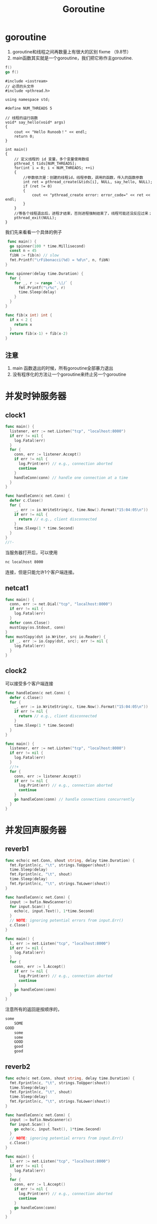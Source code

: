#+TITLE: Goroutine

* goroutine

1. goroutine和线程之间再数量上有很大的区别 fixme （9.8节）
2. main函数其实就是一个goroutine，我们把它称作主goroutine.

#+BEGIN_SRC go
  f()
  go f()
#+END_SRC

#+BEGIN_SRC C++
  #include <iostream>
  // 必须的头文件
  #include <pthread.h>
 
  using namespace std;
 
  #define NUM_THREADS 5
 
  // 线程的运行函数
  void* say_hello(void* args)
  {
      cout << "Hello Runoob！" << endl;
      return 0;
  }
 
  int main()
  {
      // 定义线程的 id 变量，多个变量使用数组
      pthread_t tids[NUM_THREADS];
      for(int i = 0; i < NUM_THREADS; ++i)
      {
          //参数依次是：创建的线程id，线程参数，调用的函数，传入的函数参数
          int ret = pthread_create(&tids[i], NULL, say_hello, NULL);
          if (ret != 0)
          {
              cout << "pthread_create error: error_code=" << ret << endl;
          }
      }
      //等各个线程退出后，进程才结束，否则进程强制结束了，线程可能还没反应过来；
      pthread_exit(NULL);
  }
#+END_SRC


我们先来看看一个具体的例子

#+BEGIN_SRC go
   func main() {
    go spinner(100 * time.Millisecond)
    const n = 45
    fibN := fib(n) // slow
    fmt.Printf("\rFibonacci(%d) = %d\n", n, fibN)
  }

  func spinner(delay time.Duration) {
    for {
      for _, r := range `-\|/` {
        fmt.Printf("\r%c", r)
        time.Sleep(delay)
      }
    }
  }

  func fib(x int) int {
    if x < 2 {
      return x
    }
    return fib(x-1) + fib(x-2)
  }
#+END_SRC

** 注意

1. main 函数退出的时候，所有goroutine全部暴力退出
2. 没有程序化的方法让一个goroutine来终止另一个goroutine

* 并发时钟服务器

** clock1
#+BEGIN_SRC go
  func main() {
    listener, err := net.Listen("tcp", "localhost:8000")
    if err != nil {
      log.Fatal(err)
    }
    for {
      conn, err := listener.Accept()
      if err != nil {
        log.Print(err) // e.g., connection aborted
        continue
      }
      handleConn(conn) // handle one connection at a time
    }
  }

  func handleConn(c net.Conn) {
    defer c.Close()
    for {
      _, err := io.WriteString(c, time.Now().Format("15:04:05\n"))
      if err != nil {
        return // e.g., client disconnected
      }
      time.Sleep(1 * time.Second)
    }
  }
  //!-
#+END_SRC

当服务器打开后，可以使用
#+BEGIN_SRC sh
  nc localhost 8000
#+END_SRC
连接，但是只能允许1个客户端连接。

** netcat1

#+BEGIN_SRC go
  func main() {
    conn, err := net.Dial("tcp", "localhost:8000")
    if err != nil {
      log.Fatal(err)
    }
    defer conn.Close()
    mustCopy(os.Stdout, conn)
  }
  func mustCopy(dst io.Writer, src io.Reader) {
    if _, err := io.Copy(dst, src); err != nil {
      log.Fatal(err)
    }
  }
#+END_SRC

** clock2

可以接受多个客户端连接

#+BEGIN_SRC go
  func handleConn(c net.Conn) {
    defer c.Close()
    for {
      _, err := io.WriteString(c, time.Now().Format("15:04:05\n"))
      if err != nil {
        return // e.g., client disconnected
      }
      time.Sleep(1 * time.Second)
    }
  }

  func main() {
    listener, err := net.Listen("tcp", "localhost:8000")
    if err != nil {
      log.Fatal(err)
    }
    //!+
    for {
      conn, err := listener.Accept()
      if err != nil {
        log.Print(err) // e.g., connection aborted
        continue
      }
      go handleConn(conn) // handle connections concurrently
    }
  }
#+END_SRC

* 并发回声服务器
** reverb1
#+BEGIN_SRC go
  func echo(c net.Conn, shout string, delay time.Duration) {
    fmt.Fprintln(c, "\t", strings.ToUpper(shout))
    time.Sleep(delay)
    fmt.Fprintln(c, "\t", shout)
    time.Sleep(delay)
    fmt.Fprintln(c, "\t", strings.ToLower(shout))
  }

  func handleConn(c net.Conn) {
    input := bufio.NewScanner(c)
    for input.Scan() {
      echo(c, input.Text(), 1*time.Second)
    }
    // NOTE: ignoring potential errors from input.Err()
    c.Close()
  }

  func main() {
    l, err := net.Listen("tcp", "localhost:8000")
    if err != nil {
      log.Fatal(err)
    }
    for {
      conn, err := l.Accept()
      if err != nil {
        log.Print(err) // e.g., connection aborted
        continue
      }
      go handleConn(conn)
    }
  }
#+END_SRC
注意所有的返回是按顺序的，

#+BEGIN_SRC sh
  some
      SOME
  GOOD
      some
      some
      GOOD
      good
      good
#+END_SRC

** reverb2

#+BEGIN_SRC go
  func echo(c net.Conn, shout string, delay time.Duration) {
    fmt.Fprintln(c, "\t", strings.ToUpper(shout))
    time.Sleep(delay)
    fmt.Fprintln(c, "\t", shout)
    time.Sleep(delay)
    fmt.Fprintln(c, "\t", strings.ToLower(shout))
  }

  func handleConn(c net.Conn) {
    input := bufio.NewScanner(c)
    for input.Scan() {
      go echo(c, input.Text(), 1*time.Second)
    }
    // NOTE: ignoring potential errors from input.Err()
    c.Close()
  }

  func main() {
    l, err := net.Listen("tcp", "localhost:8000")
    if err != nil {
      log.Fatal(err)
    }
    for {
      conn, err := l.Accept()
      if err != nil {
        log.Print(err) // e.g., connection aborted
        continue
      }
      go handleConn(conn)
    }
  }
#+END_SRC

返回是乱序的，因为并发返回

#+BEGIN_SRC sh
  some
     SOME
  good
     GOOD
     some
     good
     some
     good
#+END_SRC

* 通道

1. 用来在 goroutine 之间进行通信用的。
2. 通道是引用类型。
3. 通道类型之间可以比较 $==$, 通道的0值为nil

#+BEGIN_SRC go
  ch := make(chan int)
  ch <- x
  x = <- ch
  <-ch
  close(ch)
#+END_SRC

1. 往一个关闭的通道发送数据，将引发宕机。
2. 从一个关闭的通道获取数据，会不断的获取数据。直到获取完毕所有数据。然后，之后的操作立即返回nil。
3. 重复关闭一个通道也会引发宕机。

#+BEGIN_SRC go
  ch = make(chan int)     // 无缓冲通道
  ch = make(chan int, 0)  // 无缓冲通道
  ch = make(chan int, 1)  // 容量为1的通道
  ch = make(chan init, 3) // 容量为3的通道
#+END_SRC

无缓冲通道和容量为1的通道是不一样的两种通道。

#+BEGIN_SRC go
  ch = make(chan int, 1)  // 容量为1的通道
  ch <- 10
  fmt.Println("something") // 在ch<-10之后立即执行
  // goroutine 1
  ch = make(chan int, 0)  // 容量为0的通道
  ch <- 10 // 阻塞住
  fmt.Println("something") // 不会立即执行

  // goroutine 2
  <-ch // 当这句话被执行的时候goroutine 1中的阻塞才会被消除。
  //
#+END_SRC

第一个向无缓冲通道里面写入或提取输出的goroutine都会阻塞，直到第二个goroutine去提出或者写入数据。不同于缓冲为1的通道。这也是为什么无缓冲通道可以用来同步两个goroutine的原因。

** 无缓冲通道

1. 无缓冲通道也叫做同步通道。

#+BEGIN_SRC go
  func main() {
    conn, err := net.Dial("tcp", "localhost:8000")
    if err != nil {
      log.Fatal(err)
    }
    done := make(chan struct{})
    go func() {
      io.Copy(os.Stdout, conn) // NOTE: ignoring errors
      log.Println("done")
      done <- struct{}{} // signal the main goroutine
    }()
    mustCopy(conn, os.Stdin)//注意主程序只执行到这一步，就卡住了。因为要读取键盘输入。
    conn.Close()
    <-done // wait for background goroutine to finish
  }

  func mustCopy(dst io.Writer, src io.Reader) {
    if _, err := io.Copy(dst, src); err != nil {
      log.Fatal(err)
    }
  }
#+END_SRC

等待计算结果

#+BEGIN_SRC go
  package main
  import (
    "fmt"
    "time"
  )
  func main() {
    result := 0
    done := make(chan struct{})
    go func() {
      for i := 1; i < 10; i++ {
        result = i + result
        time.Sleep(1000 * time.Millisecond)
        fmt.Println(".....")
      }
      done <- struct{}{}
    }()
    <-done
    fmt.Println(result)
  }
#+END_SRC

** 管道
*** pipeline1
#+BEGIN_SRC go
  func main() {
    naturals := make(chan int)
    squares := make(chan int)

    // Counter
    go func() {
      for x := 0; ; x++ {
        naturals <- x
      }
    }()

    // Squarer
    go func() {
      for {
        x := <-naturals
        squares <- x * x
      }
    }()

    // Printer (in main goroutine)
    for {
      fmt.Println(<-squares)
    }
  }
#+END_SRC

*** pipeline2
#+BEGIN_SRC go
  func main() {
    naturals := make(chan int)
    squares := make(chan int)

    // Counter
    go func() {
      for x := 0; x < 100; x++ {
        naturals <- x
      }
      close(naturals)
    }()

    // Squarer
    go func() {
      for x := range naturals {
        squares <- x * x
      }
      close(squares)
    }()

    // Printer (in main goroutine)
    for x := range squares {
      fmt.Println(x)
    }
  }
#+END_SRC

1. 关闭每一个通道不是必须的。
2. 通道的关闭是通过是否可以访问来确定是否资源回收。而不是是否关闭

** 单向通道类型

#+BEGIN_SRC go
  func counter(out chan<- int) {
    for x := 0; x < 100; x++ {
      out <- x
    }
    close(out)
  }

  func squarer(out chan<- int, in <-chan int) {
    for v := range in {
      out <- v * v
    }
    close(out)
  }

  func printer(in <-chan int) {
    for v := range in {
      fmt.Println(v)
    }
  }

  func main() {
    naturals := make(chan int)
    squares := make(chan int)

    go counter(naturals)
    go squarer(squares, naturals)
    printer(squares)
  }
#+END_SRC

** 缓冲通道

#+BEGIN_SRC go
  ch := make(chan string, 3)
  fmt.Println(cap(ch)) // 3
  fmt.Println(len(ch)) // 2 当前有多少个元素在里面
#+END_SRC

1. 注意不能把管道当做队列来用。因为使用队列来用稍有不甚，会导致程序卡住。

#+BEGIN_SRC go
  func mirroredQuery() string {
    responses := make(chan string, 3)
    go func() {responses <- request("asia.gopl.io")} ()
    go func() {responses <- request("europe.gopl.io")} ()
    go func() {responses <- request("americas.gopl.io")} ()
    return <-responses
  }

  func request(hostname string) (response string) {/* ... */}
#+END_SRC

1. 如果采用无缓冲的chan，那么慢的两个goroutine就会卡住。不会被释放掉，因为这两个goroutine阻塞住了，无法运行。
2. 具体是怎么泄露的？ fix

* 并行循环

无并行程序写法
#+BEGIN_SRC go
  func makeThumbnails(filenames []string) {
    for _, f := range filenames {
      if _, err := thumbnail.ImageFile(f); err != nil {
        log.Println(err)
      }
    }
  }
#+END_SRC

并行写法
#+BEGIN_SRC go
  func makeThumbnails(filenames []string) {
    for _, f := range filenames {
      go thumbnail.ImageFile(f) // 这个地方存在问题，程序又错误！！！
    }
  }
#+END_SRC

上面的程序有两个地方存在问题。

1. f的问题
2. 程序运行之后瞬间推出。并没有任何函数再等待goroutine运行完毕。

#+BEGIN_SRC go
  func makeThumbnails(filenames []string){
    ch := make(chan struct{})
    for _, f : range filenames {
      go func(f string) {
        thumbnail.ImageFile(f)
        ch <-struct{}{}
      }(f)
    }

    for range filenames {
      <-ch
    }
  }
#+END_SRC

处理返回值

#+BEGIN_SRC go
  func makeThumbnails(filenames []string) error{
    errors := make(chan error)
    for _, f := range filenames {
      _, err := thumbnail.ImageFile(f)
      errors <- err
    }(f)

    for range filenames {
      if err := <-errors; err != nil {
        return err // 这里不正确，goroutine泄露危险
      }
    }

    return nil
  }
#+END_SRC

Q:为什么会造成goroutine协奏，goroutine泄露的原理是什么？

解决方案，是开辟一个和filenames一样长的通道。
#+BEGIN_SRC go
  func makeThumbnails5(filenames []string) (thumbfiles []string, err error) {
    type item struct {
      thumbfile string
      err       error
    }
    ch := make(chan item, len(filenames))
    for _, f := range filenames {
      go func(f string) {
        var it item
        it.thumbfile, it.err = thumbnail.ImageFile(f)
        ch <- it
        }(f)
    }
    for range filenames {
      it := <-ch
      if it.err != nil {
        return nil, it.err
      }
      thumbfiles = append(thumbfiles, it.thumbfile)
    }
    return thumbfiles, nil
  }
#+END_SRC

一个更好的解决方案

#+BEGIN_SRC go
  func makeThumbnails6(filenames <-chan string) int64 {
    sizes := make(chan int64)
    var wg sync.WaitGroup // number of working goroutines
    for f := range filenames {
      wg.Add(1)
      // worker
      go func(f string) {
        defer wg.Done()
        thumb, err := thumbnail.ImageFile(f)
        if err != nil {
          log.Println(err)
          return }
        info, _ := os.Stat(thumb) // OK to ignore error
        sizes <- info.Size()
      }(f)
    }
    // closer
    go func() {
      wg.Wait()
      close(sizes)
    }()
    var total int64
    for size := range sizes {
      total += size
    }
    return total
  }
#+END_SRC

* 并发的Web爬虫

** 第一版

#+BEGIN_SRC go
  func crawl(url string) []string {
    fmt.Println(url)
    list, err := links.Extract(url)
    if err != nil {
      log.Print(err)
    }
    return list
  }
#+END_SRC

#+BEGIN_SRC go
  func main() {
    worklist := make(chan []string)
    // Start with the command-line arguments.
    go func() { worklist <- os.Args[1:] }()
    // Crawl the web concurrently.
    seen := make(map[string]bool)
    for list := range worklist { // 注意，不会结束的原因在这里。因为阻塞住了。当worklist中的内容为空时。阻塞住。
      for _, link := range list {
        if !seen[link] {
          seen[link] = true
          go func(link string){
            worklist <- crawl(link)
          }(link)
        }
      }
    }
  }
#+END_SRC

问题：

1. 打开太多的链接。并发度太高，导致文件描述符不够用
2. 程序并没有终止。

** 解决链接太多问题

#+BEGIN_SRC go
  var tokens = make(chan struct{}, 20)
  func crawl(url string) []string {
    fmt.Println(url)
    tokens <- struct{}{} // acquire a token
    list, err := links.Extract(url) // 最多只有20个go线程在获取url对应的所有链接。
    <-tokens // release the token
    if err != nil {
      log.Print(err)
    }
    return list
  }
#+END_SRC

** 解决终止问题

#+BEGIN_SRC go
  func main() {
    worklist := make(chan []string)
    var n int // number of pending sends to worklist
    // Start with the command-line arguments.
    n++
    go func() { worklist <- os.Args[1:] }()
    // Crawl the web concurrently.
    seen := make(map[string]bool)
    for ; n > 0; n-- {
      list := <-worklist
      for _, link := range list {
        if !seen[link] {
          seen[link] = true
          n++
          go func(link string) {
            worklist <- crawl(link)
          }(link)
        }
      }
    }
  }
#+END_SRC

** 一个替代方案
*解决连接数过多, 没有解决终止问题？*

#+BEGIN_SRC go
  func main() {
    worklist := make(chan []string)  // lists of URLs, may have duplicates
    unseenLinks := make(chan string) // de-duplicated URLs
    // Add command-line arguments to worklist.
    go func() { worklist <- os.Args[1:] }()
    // Create 20 crawler goroutines to fetch each unseen link.
    for i := 0; i < 20; i++ {
      go func() {
        for link := range unseenLinks {
          foundLinks := crawl(link)
          go func() { worklist <- foundLinks }()
        }
      }() 
    }
    // The main goroutine de-duplicates worklist items
    // and sends the unseen ones to the crawlers.
    seen := make(map[string]bool)
    for list := range worklist {
      for _, link := range list {
        if !seen[link] {
          seen[link] = true
          unseenLinks <- link
        }
      }
    }
  }
#+END_SRC

* 多路select
** 倒计时程序
倒计时发射程序

#+BEGIN_SRC go
  func main() {
    fmt.Println("Commencing countdown.")
    tick := time.Tick(1 * time.Second)
    for countdown := 10; countdown > 0; countdown-- {
      fmt.Println(countdown)
      <-tick
    }
    launch()
  }
#+END_SRC

取消发射程序
#+BEGIN_SRC go
  abort := make(chan struct{})
  go func() {
    os.Stdin.Read(make([]byte, 1)) // read a single byte
    abort <- struct{}{}
  }()
#+END_SRC

如何同时接收并处理tick和abort消息？select

#+BEGIN_SRC go
  select {
       case <-ch1:
           // ...
       case x := <-ch2:
           // ...use x...
       case ch3 <- y:
           // ...
       default:
    // ...
  }
#+END_SRC

最终实现
#+BEGIN_SRC go
  func main() {
    // ...create abort channel...
    fmt.Println("Commencing countdown.  Press return to abort.")
    select {
    case <-time.After(10 * time.Second):
      // Do nothing.
    case <-abort:
      fmt.Println("Launch aborted!")
      return 
      }
    launch()
  }
#+END_SRC

** 注意事项
*** 多个 chan 同时有数据的时候怎么办？

随机选择一个执行

*** goroutine泄露

#+BEGIN_SRC go
  func main() {
    // ...create abort channel...
    fmt.Println("Commencing countdown.  Press return to abort.")
    tick := time.Tick(1 * time.Second)// 行为类似创建一个goroutine不断的向tick发送事件
    for countdown := 10; countdown > 0; countdown-- {
      fmt.Println(countdown)
      select {
      case <-tick:
        // Do nothing.
      case <-abort:
        fmt.Println("Launch aborted!")
        return // 返回之后，tick没有对象去取事件，但是却有一个goroutine再不断的发事件给tick.所以goroutine泄露
      }
    }
    launch()
  }
#+END_SRC

记得关闭它
#+BEGIN_SRC go
  ticker := time.NewTicker(1 * time.Second)
  <-ticker.C // receive from the ticker's channel
  ticker.Stop() // cause the ticker's goroutine to terminate (FIXME)
#+END_SRC

*** 非阻塞信道

#+BEGIN_SRC go
  select {
  case <-abort:
    fmt.Printf("Launch aborted!\n")
    return
  default:
    // do nothing
  }
#+END_SRC

*** nil chan

往nil chan发送或者接受数据都是永久阻塞。

#+BEGIN_SRC go
  nil <- "some" // 发送
  <- nil        // 接受
#+END_SRC

* 并发目录遍历
** 第一版
#+BEGIN_SRC go
  // walkDir recursively walks the file tree rooted at dir
  // and sends the size of each found file on fileSizes.
  func walkDir(dir string, fileSizes chan<- int64) {
    for _, entry := range dirents(dir) {
      if entry.IsDir() {
        subdir := filepath.Join(dir, entry.Name())
        walkDir(subdir, fileSizes)
      }else {
        fileSizes <- entry.Size()
      }
    }
  }
  // dirents returns the entries of directory dir.
  func dirents(dir string) []os.FileInfo {
    entries, err := ioutil.ReadDir(dir)
    if err != nil {
      fmt.Fprintf(os.Stderr, "du1: %v\n", err)
      return nil
    }
    return entries
  }
#+END_SRC

#+BEGIN_SRC go
  func main() {
    // Determine the initial directories.
    flag.Parse()
    roots := flag.Args()
    if len(roots) == 0 {
      roots = []string{"."}
    }
    // Traverse the file tree.
    fileSizes := make(chan int64)
    go func() {
      for _, root := range roots {
        walkDir(root, fileSizes)
      }
      close(fileSizes)
    }()
    // Print the results.
    var nfiles, nbytes int64
    for size := range fileSizes {
      nfiles++
      nbytes += size
    }
    printDiskUsage(nfiles, nbytes)
  }

  func printDiskUsage(nfiles, nbytes int64) {
    fmt.Printf("%d files  %.1f GB\n", nfiles, float64(nbytes)/1e9)
  }
#+END_SRC

** 改进版
*** 每隔一段时间输出信息
参数v控制是否输出filesize，每隔一段时间输出
#+BEGIN_SRC go
  var verbose = flag.Bool("v", false, "show verbose progress messages")
  func main() {
    // ...start background goroutine...
    // Print the results periodically.
    var tick <-chan time.Time
    if *verbose {
      tick = time.Tick(500 * time.Millisecond)
    }
    var nfiles, nbytes int64
  loop:
    for {
      select {
      case size, ok := <-fileSizes:
        if !ok {
          break loop // fileSizes was closed
        }
        nfiles++
        nbytes += size
      case <-tick: // 有么有goroutine泄露？
        printDiskUsage(nfiles, nbytes)
      }
    }
    printDiskUsage(nfiles, nbytes) // final totals
  }
#+END_SRC

*** 充分利用好并发

#+BEGIN_SRC go
  func main() {
    // ...determine roots...
    // Traverse each root of the file tree in parallel.
    fileSizes := make(chan int64)
    var n sync.WaitGroup
    for _, root := range roots {
      n.Add(1)
      go walkDir(root, &n, fileSizes)
    }
    go func() {
      n.Wait()
      close(fileSizes)
    }()
    // ...select loop... 上一个例子的信息输出循环
  }

  func walkDir(dir string, n *sync.WaitGroup, fileSizes chan<- int64) {
    defer n.Done()
    for _, entry := range dirents(dir) {
      if entry.IsDir() {
        n.Add(1)
        subdir := filepath.Join(dir, entry.Name())
        go walkDir(subdir, n, fileSizes)
      } else {
        fileSizes <- entry.Size()
      }
    }
  }
#+END_SRC

*** 限制上一个例子的并发量

#+BEGIN_SRC go
  // sema is a counting semaphore for limiting concurrency in dirents.
  var sema = make(chan struct{}, 20)
  // dirents returns the entries of directory dir.
  func dirents(dir string) []os.FileInfo {
    sema <- struct{}{}        // acquire token
    defer func() { <-sema }() // release token
    // ...
  }
#+END_SRC

* 取消

#+BEGIN_SRC go
  var done = make(chan struct{})
  func cancelled() bool {
    select {
    case <-done:
      return true
    default:
      return false
    }
  }
#+END_SRC

#+BEGIN_SRC go
  // Cancel traversal when input is detected.
  go func() {
    os.Stdin.Read(make([]byte, 1)) // read a single byte
    close(done)
  }()
#+END_SRC

#+BEGIN_SRC go
  for {
    select {
    case <-done: // 为什么多个地方有这个语句？ 因为在一个关闭的通道上取东西，直接返回
      // Drain fileSizes to allow existing goroutines to finish.
      for range fileSizes {
        // Do nothing.
      }
      return
    case size, ok := <-fileSizes:
      // ...
    }
  }
#+END_SRC

goroutine各自分别退出自己。
#+BEGIN_SRC go
  func walkDir(dir string, n *sync.WaitGroup, fileSizes chan<- int64) {
    defer n.Done()
    if cancelled() {
      return
    }
    for _, entry := range dirents(dir) {
      // ...
    }
  }
  func dirents(dir string) []os.FileInfo {
    select {
    case sema <- struct{}{}: // acquire token
    case <-done:
      return nil // cancelled
    }
    defer func() { <-sema }() // release token
    // ...read directory...
  }
#+END_SRC

** 重要的测试技巧

Q : 其实，你自己是很难判断是否把所有的goroutine都关闭并推出了。那么如何在main函数返回的时候，确定还有没有goroutine再运行呢？

A : 在main函数退出之前，调用一个panic，看运行时堆栈信息。如果信息只有main函数的堆栈则说明所有goroutine都退出了。否则，就是说有的goroutine没有退出。

* 聊天服务器

#+BEGIN_SRC go
  func main() {
    listener, err := net.Listen("tcp", "localhost:8000")
    if err != nil {
      log.Fatal(err)
    }
    go broadcaster() // 广播消息
    for {
      conn, err := listener.Accept()
      if err != nil {
        log.Print(err)
        continue 
      }
      go handleConn(conn) // 管理客户端发来的连接
    }
  }
#+END_SRC

#+BEGIN_SRC go
  type client chan<- string // an outgoing message channel
  var (
    entering = make(chan client) // 这个entering chan 将输入输出什么？ 应该是chan<- string
    leaving  = make(chan client)
    messages = make(chan string) // all incoming client messages
  )
  func broadcaster() {
    clients := make(map[client]bool) // all connected clients (chan是可hash的么？)
    for {
      select {
      case msg := <-messages:
        // Broadcast incoming message to all
        // clients' outgoing message channels.
        for cli := range clients {
          cli <- msg
        }
      case cli := <-entering:
        clients[cli] = true
      case cli := <-leaving:
        delete(clients, cli)
        close(cli)
      }
    }
  }
#+END_SRC

#+BEGIN_SRC go
  func handleConn(conn net.Conn) {
    ch := make(chan string) // outgoing client messages
    go clientWriter(conn, ch)
    who := conn.RemoteAddr().String()
    ch <- "You are " + who
    messages <- who + " has arrived"
    // 把ch本身放到entering里面，不是从ch中取出string放入entering.因为entering的接收类型为chan<- string
    entering <- ch 
    input := bufio.NewScanner(conn)
    for input.Scan() {
      messages <- who + ": " + input.Text()
    }
    // NOTE: ignoring potential errors from input.Err()
    leaving <- ch
    messages <- who + " has left"
    conn.Close()
  }
  func clientWriter(conn net.Conn, ch <-chan string) {
    for msg := range ch { // 会泄露么？
      fmt.Fprintln(conn, msg) // NOTE: ignoring network errors
    }
  }
#+END_SRC


